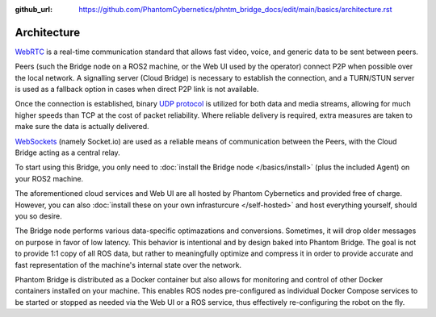 :github_url: https://github.com/PhantomCybernetics/phntm_bridge_docs/edit/main/basics/architecture.rst

Architecture
============

`WebRTC <https://en.wikipedia.org/wiki/WebRTC>`_ is a real-time communication standard that allows fast
video, voice, and generic data to be sent between peers.

Peers (such the Bridge node on a ROS2 machine, or the Web UI used by the operator) connect P2P when possible over the local network. A signalling server (Cloud Bridge)
is necessary to establish the connection, and a TURN/STUN server is used as a fallback option in cases when direct P2P link is not available.

Once the connection is established, binary `UDP protocol <https://en.wikipedia.org/wiki/User_Datagram_Protocol>`_ is utilized for both data and media streams, allowing for much higher speeds 
than TCP at the cost of packet reliability. Where reliable delivery is required, extra measures are taken to make sure the data is actually delivered.

`WebSockets <https://en.wikipedia.org/wiki/WebSocket>`_ (namely Socket.io) are used as a reliable means of communication between the Peers, with the Cloud Bridge acting as a central relay.

.. image:: ../img/Architecture.png

To start using this Bridge, you only need to :doc:`install the Bridge node </basics/install>` (plus the included Agent) on your ROS2 machine.

The aforementioned cloud services and Web UI are all hosted by Phantom Cybernetics and provided free of charge.
However, you can also :doc:`install these on your own infrasturcure </self-hosted>` and host everything yourself, should you so desire.

The Bridge node performs various data-specific optimazations and conversions. Sometimes, it will drop older messages on purpose
in favor of low latency. This behavior is intentional and by design baked into Phantom Bridge. The goal is not to provide 1:1
copy of all ROS data, but rather to meaningfully optimize and compress it in order to provide accurate and fast representation of the machine's
internal state over the network.

Phantom Bridge is distributed as a Docker container but also
allows for monitoring and control of other Docker containers installed on your machine.
This enables ROS nodes pre-configured as individual Docker Compose services
to be started or stopped as needed via the Web UI or a ROS service, thus effectively re-configuring the robot on the fly.